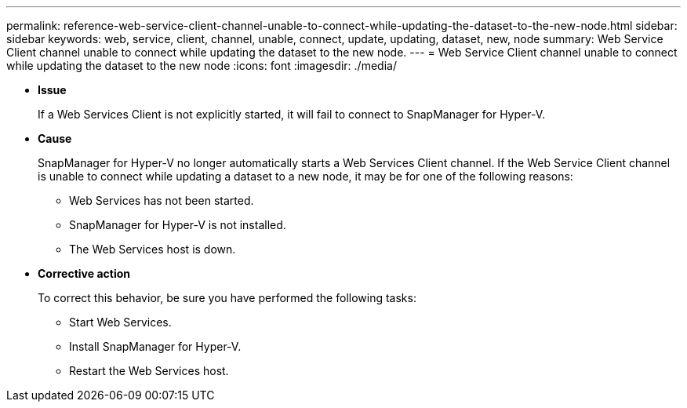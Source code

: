 ---
permalink: reference-web-service-client-channel-unable-to-connect-while-updating-the-dataset-to-the-new-node.html
sidebar: sidebar
keywords: web, service, client, channel, unable, connect, update, updating, dataset, new, node
summary: Web Service Client channel unable to connect while updating the dataset to the new node.
---
= Web Service Client channel unable to connect while updating the dataset to the new node
:icons: font
:imagesdir: ./media/

* *Issue*
+
If a Web Services Client is not explicitly started, it will fail to connect to SnapManager for Hyper-V.

* *Cause*
+
SnapManager for Hyper-V no longer automatically starts a Web Services Client channel. If the Web Service Client channel is unable to connect while updating a dataset to a new node, it may be for one of the following reasons:

 ** Web Services has not been started.
 ** SnapManager for Hyper-V is not installed.
 ** The Web Services host is down.

* *Corrective action*
+
To correct this behavior, be sure you have performed the following tasks:

 ** Start Web Services.
 ** Install SnapManager for Hyper-V.
 ** Restart the Web Services host.

